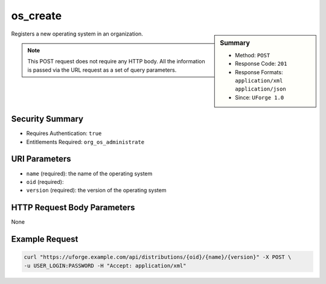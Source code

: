 .. Copyright 2016 FUJITSU LIMITED

.. _os-create:

os_create
---------

.. function:: POST /distributions/{oid}/{name}/{version}

.. sidebar:: Summary

	* Method: ``POST``
	* Response Code: ``201``
	* Response Formats: ``application/xml`` ``application/json``
	* Since: ``UForge 1.0``

Registers a new operating system in an organization. 

.. note:: This POST request does not require any HTTP body.  All the information is passed via the URL request as a set of query parameters.

Security Summary
~~~~~~~~~~~~~~~~

* Requires Authentication: ``true``
* Entitlements Required: ``org_os_administrate``

URI Parameters
~~~~~~~~~~~~~~

* ``name`` (required): the name of the operating system
* ``oid`` (required): 
* ``version`` (required): the version of the operating system

HTTP Request Body Parameters
~~~~~~~~~~~~~~~~~~~~~~~~~~~~

None

Example Request
~~~~~~~~~~~~~~~

.. code-block:: bash

	curl "https://uforge.example.com/api/distributions/{oid}/{name}/{version}" -X POST \
	-u USER_LOGIN:PASSWORD -H "Accept: application/xml"

.. seealso::

	 * :ref:`distribprofile-object`
	 * :ref:`os-getAll`
	 * :ref:`os-get`
	 * :ref:`os-update`
	 * :ref:`osAccess-update`
	 * :ref:`osLicense-download`
	 * :ref:`osLogo-download`
	 * :ref:`osLogo-downloadFile`
	 * :ref:`osPkg-getAll`
	 * :ref:`osPkg-get`
	 * :ref:`osPkgUpdates-getAll`
